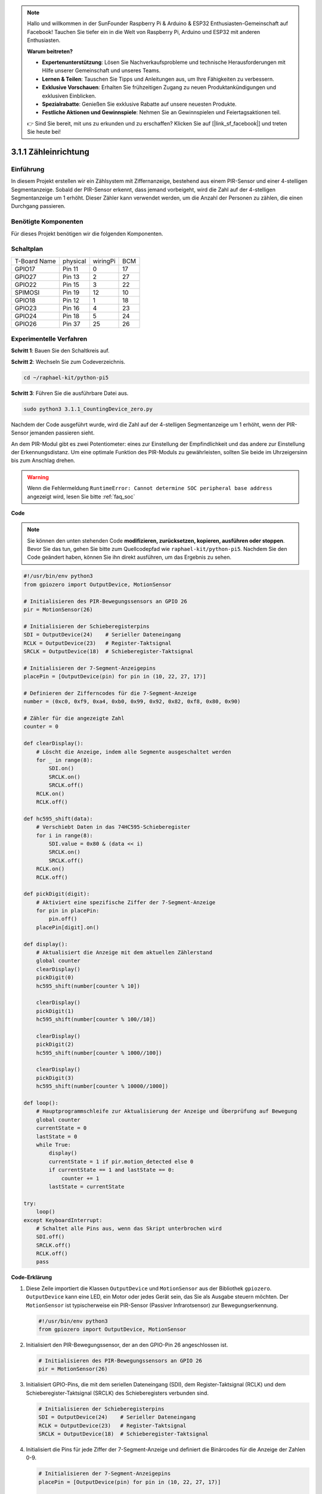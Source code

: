 .. note::

    Hallo und willkommen in der SunFounder Raspberry Pi & Arduino & ESP32 Enthusiasten-Gemeinschaft auf Facebook! Tauchen Sie tiefer ein in die Welt von Raspberry Pi, Arduino und ESP32 mit anderen Enthusiasten.

    **Warum beitreten?**

    - **Expertenunterstützung**: Lösen Sie Nachverkaufsprobleme und technische Herausforderungen mit Hilfe unserer Gemeinschaft und unseres Teams.
    - **Lernen & Teilen**: Tauschen Sie Tipps und Anleitungen aus, um Ihre Fähigkeiten zu verbessern.
    - **Exklusive Vorschauen**: Erhalten Sie frühzeitigen Zugang zu neuen Produktankündigungen und exklusiven Einblicken.
    - **Spezialrabatte**: Genießen Sie exklusive Rabatte auf unsere neuesten Produkte.
    - **Festliche Aktionen und Gewinnspiele**: Nehmen Sie an Gewinnspielen und Feiertagsaktionen teil.

    👉 Sind Sie bereit, mit uns zu erkunden und zu erschaffen? Klicken Sie auf [|link_sf_facebook|] und treten Sie heute bei!

.. _py_pi5_counting_device:

3.1.1 Zähleinrichtung
=======================

Einführung
-----------------

In diesem Projekt erstellen wir ein Zählsystem mit Ziffernanzeige, bestehend aus einem PIR-Sensor und einer 4-stelligen Segmentanzeige. Sobald der PIR-Sensor erkennt, dass jemand vorbeigeht, wird die Zahl auf der 4-stelligen Segmentanzeige um 1 erhöht. Dieser Zähler kann verwendet werden, um die Anzahl der Personen zu zählen, die einen Durchgang passieren.

Benötigte Komponenten
------------------------------

Für dieses Projekt benötigen wir die folgenden Komponenten.

.. image:: ../python_pi5/img/4.1.7_counting_device_list_1.png
    :align: center

.. image:: ../python_pi5/img/4.1.7_counting_device_list_2.png
    :align: center



Schaltplan
----------------------

============ ======== ======== ===
T-Board Name physical wiringPi BCM
GPIO17       Pin 11   0        17
GPIO27       Pin 13   2        27
GPIO22       Pin 15   3        22
SPIMOSI      Pin 19   12       10
GPIO18       Pin 12   1        18
GPIO23       Pin 16   4        23
GPIO24       Pin 18   5        24
GPIO26       Pin 37   25       26
============ ======== ======== ===

.. image:: ../python_pi5/img/4.1.7_counting_device_schematic.png
   :align: center

Experimentelle Verfahren
-----------------------------

**Schritt 1**: Bauen Sie den Schaltkreis auf.

.. image:: ../python_pi5/img/4.1.7_counting_device_circuit.png


**Schritt 2**: Wechseln Sie zum Codeverzeichnis.

.. raw:: html

   <run></run>

.. code-block::

    cd ~/raphael-kit/python-pi5

**Schritt 3**: Führen Sie die ausführbare Datei aus.

.. raw:: html

   <run></run>

.. code-block::

    sudo python3 3.1.1_CountingDevice_zero.py

Nachdem der Code ausgeführt wurde, wird die Zahl auf der 4-stelligen Segmentanzeige um 1 erhöht, wenn der PIR-Sensor jemanden passieren sieht.

An dem PIR-Modul gibt es zwei Potentiometer: eines zur Einstellung der Empfindlichkeit und das andere zur Einstellung der Erkennungsdistanz. Um eine optimale Funktion des PIR-Moduls zu gewährleisten, sollten Sie beide im Uhrzeigersinn bis zum Anschlag drehen.

.. image:: ../python_pi5/img/4.1.7_PIR_TTE.png
    :width: 400
    :align: center

.. warning::

    Wenn die Fehlermeldung ``RuntimeError: Cannot determine SOC peripheral base address`` angezeigt wird, lesen Sie bitte :ref:`faq_soc`

**Code**

.. note::
    Sie können den unten stehenden Code **modifizieren, zurücksetzen, kopieren, ausführen oder stoppen**. Bevor Sie das tun, gehen Sie bitte zum Quellcodepfad wie ``raphael-kit/python-pi5``. Nachdem Sie den Code geändert haben, können Sie ihn direkt ausführen, um das Ergebnis zu sehen.

.. raw:: html

    <run></run>

.. code-block:: python

   #!/usr/bin/env python3
   from gpiozero import OutputDevice, MotionSensor

   # Initialisieren des PIR-Bewegungssensors an GPIO 26
   pir = MotionSensor(26)

   # Initialisieren der Schieberegisterpins
   SDI = OutputDevice(24)    # Serieller Dateneingang
   RCLK = OutputDevice(23)   # Register-Taktsignal
   SRCLK = OutputDevice(18)  # Schieberegister-Taktsignal

   # Initialisieren der 7-Segment-Anzeigepins
   placePin = [OutputDevice(pin) for pin in (10, 22, 27, 17)]

   # Definieren der Zifferncodes für die 7-Segment-Anzeige
   number = (0xc0, 0xf9, 0xa4, 0xb0, 0x99, 0x92, 0x82, 0xf8, 0x80, 0x90)

   # Zähler für die angezeigte Zahl
   counter = 0

   def clearDisplay():
       # Löscht die Anzeige, indem alle Segmente ausgeschaltet werden
       for _ in range(8):
           SDI.on()
           SRCLK.on()
           SRCLK.off()
       RCLK.on()
       RCLK.off()

   def hc595_shift(data):
       # Verschiebt Daten in das 74HC595-Schieberegister
       for i in range(8):
           SDI.value = 0x80 & (data << i)
           SRCLK.on()
           SRCLK.off()
       RCLK.on()
       RCLK.off()

   def pickDigit(digit):
       # Aktiviert eine spezifische Ziffer der 7-Segment-Anzeige
       for pin in placePin:
           pin.off()
       placePin[digit].on()

   def display():
       # Aktualisiert die Anzeige mit dem aktuellen Zählerstand
       global counter
       clearDisplay()
       pickDigit(0)
       hc595_shift(number[counter % 10])

       clearDisplay()
       pickDigit(1)
       hc595_shift(number[counter % 100//10])

       clearDisplay()
       pickDigit(2)
       hc595_shift(number[counter % 1000//100])

       clearDisplay()
       pickDigit(3)
       hc595_shift(number[counter % 10000//1000])

   def loop():
       # Hauptprogrammschleife zur Aktualisierung der Anzeige und Überprüfung auf Bewegung
       global counter
       currentState = 0
       lastState = 0
       while True:
           display()
           currentState = 1 if pir.motion_detected else 0
           if currentState == 1 and lastState == 0:
               counter += 1
           lastState = currentState

   try:
       loop()
   except KeyboardInterrupt:
       # Schaltet alle Pins aus, wenn das Skript unterbrochen wird
       SDI.off()
       SRCLK.off()
       RCLK.off()
       pass


**Code-Erklärung**

#. Diese Zeile importiert die Klassen ``OutputDevice`` und ``MotionSensor`` aus der Bibliothek ``gpiozero``. ``OutputDevice`` kann eine LED, ein Motor oder jedes Gerät sein, das Sie als Ausgabe steuern möchten. Der ``MotionSensor`` ist typischerweise ein PIR-Sensor (Passiver Infrarotsensor) zur Bewegungserkennung.

   .. code-block:: python

       #!/usr/bin/env python3
       from gpiozero import OutputDevice, MotionSensor

#. Initialisiert den PIR-Bewegungssensor, der an den GPIO-Pin 26 angeschlossen ist.

   .. code-block:: python

       # Initialisieren des PIR-Bewegungssensors an GPIO 26
       pir = MotionSensor(26)

#. Initialisiert GPIO-Pins, die mit dem seriellen Dateneingang (SDI), dem Register-Taktsignal (RCLK) und dem Schieberegister-Taktsignal (SRCLK) des Schieberegisters verbunden sind.

   .. code-block:: python

       # Initialisieren der Schieberegisterpins
       SDI = OutputDevice(24)    # Serieller Dateneingang
       RCLK = OutputDevice(23)   # Register-Taktsignal
       SRCLK = OutputDevice(18)  # Schieberegister-Taktsignal

#. Initialisiert die Pins für jede Ziffer der 7-Segment-Anzeige und definiert die Binärcodes für die Anzeige der Zahlen 0-9.

   .. code-block:: python

       # Initialisieren der 7-Segment-Anzeigepins
       placePin = [OutputDevice(pin) for pin in (10, 22, 27, 17)]

       # Definieren der Zifferncodes für die 7-Segment-Anzeige
       number = (0xc0, 0xf9, 0xa4, 0xb0, 0x99, 0x92, 0x82, 0xf8, 0x80, 0x90)

#. Löscht die 7-Segment-Anzeige, indem alle Segmente ausgeschaltet werden, bevor die nächste Ziffer angezeigt wird.

   .. code-block:: python

       def clearDisplay():
           # Löscht die Anzeige, indem alle Segmente ausgeschaltet werden
           for _ in range(8):
               SDI.on()
               SRCLK.on()
               SRCLK.off()
           RCLK.on()
           RCLK.off()

#. Verschiebt ein Byte Daten in das 74HC595-Schieberegister und steuert damit die Anzeigesegmente.

   .. code-block:: python

       def hc595_shift(data):
           # Verschiebt Daten in das 74HC595-Schieberegister
           for i in range(8):
               SDI.value = 0x80 & (data << i)
               SRCLK.on()
               SRCLK.off()
           RCLK.on()
           RCLK.off()

#. Wählt aus, welche Ziffer der 7-Segment-Anzeige aktiviert werden soll. Jede Ziffer wird von einem separaten GPIO-Pin gesteuert.

   .. code-block:: python

       def pickDigit(digit):
           # Aktiviert eine spezifische Ziffer der 7-Segment-Anzeige
           for pin in placePin:
               pin.off()
           placePin[digit].on()

#. Initiiert die Anzeige für die Einerziffer zuerst, gefolgt von der Aktivierung der Anzeige für die Zehnerziffer. Anschließend werden die Anzeigen für die Hunderter- und Tausenderziffern in dieser Reihenfolge aktiviert. Diese schnelle Abfolge von Aktivierungen erzeugt die Illusion einer kontinuierlichen vierstelligen Anzeige.

   .. code-block:: python

       def display():
           # Aktualisiert die Anzeige mit dem aktuellen Zählerstand
           global counter
           clearDisplay()
           pickDigit(0)
           hc595_shift(number[counter % 10])

           clearDisplay()
           pickDigit(1)
           hc595_shift(number[counter % 100//10])

           clearDisplay()
           pickDigit(2)
           hc595_shift(number[counter % 1000//100])

           clearDisplay()
           pickDigit(3)
           hc595_shift(number[counter % 10000//1000])

#. Definiert die Hauptprogrammschleife, in der die Anzeige kontinuierlich aktualisiert wird und der Zustand des PIR-Sensors überprüft wird. Wenn eine Bewegung erkannt wird, wird der Zähler erhöht.

   .. code-block:: python

       def loop():
           # Hauptprogrammschleife zur Aktualisierung der Anzeige und Überprüfung auf Bewegung
           global counter
           currentState = 0
           lastState = 0
           while True:
               display()
               currentState = 1 if pir.motion_detected else 0
               if currentState == 1 und lastState == 0:
                   counter += 1
               lastState = currentState

#. Führt die Hauptprogrammschleife aus und stellt sicher, dass das Skript mit einem Tastaturbefehl (Ctrl+C) unterbrochen werden kann, wobei alle Pins für einen sauberen Ausstieg ausgeschaltet werden.

   .. code-block:: python

       try:
           loop()
       except KeyboardInterrupt:
           # Schaltet alle Pins aus, wenn das Skript unterbrochen wird
           SDI.off()
           SRCLK.off()
           RCLK.off()
           pass
